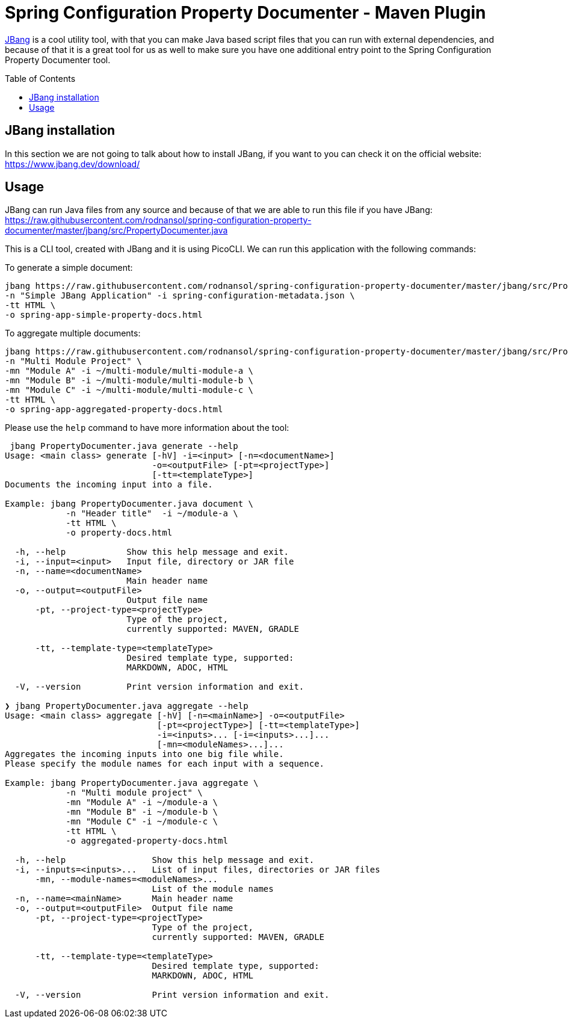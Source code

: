 = Spring Configuration Property Documenter - Maven Plugin
:toc:
:toc-placement!:
:toclevels: 4

https://jbang.dev[JBang] is a cool utility tool, with that you can make Java based script files that you can run with external dependencies, and because of that it is a great tool for us as well to make sure you have one additional entry point to the Spring Configuration Property Documenter tool.

toc::[]

== JBang installation
In this section we are not going to talk about how to install JBang, if you want to you can check it on the official website: https://www.jbang.dev/download/

== Usage

JBang can run Java files from any source and because of that we are able to run this file if you have JBang: https://raw.githubusercontent.com/rodnansol/spring-configuration-property-documenter/master/jbang/src/PropertyDocumenter.java

This is a CLI tool, created with JBang and it is using PicoCLI. We can run this application with the following commands:

.To generate a simple document:
[source,shell]
----
jbang https://raw.githubusercontent.com/rodnansol/spring-configuration-property-documenter/master/jbang/src/PropertyDocumenter.java generate \
-n "Simple JBang Application" -i spring-configuration-metadata.json \
-tt HTML \
-o spring-app-simple-property-docs.html
----

.To aggregate multiple documents:
[source,shell]
----
jbang https://raw.githubusercontent.com/rodnansol/spring-configuration-property-documenter/master/jbang/src/PropertyDocumenter.java aggregate \
-n "Multi Module Project" \
-mn "Module A" -i ~/multi-module/multi-module-a \
-mn "Module B" -i ~/multi-module/multi-module-b \
-mn "Module C" -i ~/multi-module/multi-module-c \
-tt HTML \
-o spring-app-aggregated-property-docs.html
----

Please use the `help` command to have more information about the tool:
[source,log]
----
 jbang PropertyDocumenter.java generate --help
Usage: <main class> generate [-hV] -i=<input> [-n=<documentName>]
                             -o=<outputFile> [-pt=<projectType>]
                             [-tt=<templateType>]
Documents the incoming input into a file.

Example: jbang PropertyDocumenter.java document \
            -n "Header title"  -i ~/module-a \
            -tt HTML \
            -o property-docs.html

  -h, --help            Show this help message and exit.
  -i, --input=<input>   Input file, directory or JAR file
  -n, --name=<documentName>
                        Main header name
  -o, --output=<outputFile>
                        Output file name
      -pt, --project-type=<projectType>
                        Type of the project,
                        currently supported: MAVEN, GRADLE

      -tt, --template-type=<templateType>
                        Desired template type, supported:
                        MARKDOWN, ADOC, HTML

  -V, --version         Print version information and exit.

❯ jbang PropertyDocumenter.java aggregate --help
Usage: <main class> aggregate [-hV] [-n=<mainName>] -o=<outputFile>
                              [-pt=<projectType>] [-tt=<templateType>]
                              -i=<inputs>... [-i=<inputs>...]...
                              [-mn=<moduleNames>...]...
Aggregates the incoming inputs into one big file while.
Please specify the module names for each input with a sequence.

Example: jbang PropertyDocumenter.java aggregate \
            -n "Multi module project" \
            -mn "Module A" -i ~/module-a \
            -mn "Module B" -i ~/module-b \
            -mn "Module C" -i ~/module-c \
            -tt HTML \
            -o aggregated-property-docs.html

  -h, --help                 Show this help message and exit.
  -i, --inputs=<inputs>...   List of input files, directories or JAR files
      -mn, --module-names=<moduleNames>...
                             List of the module names
  -n, --name=<mainName>      Main header name
  -o, --output=<outputFile>  Output file name
      -pt, --project-type=<projectType>
                             Type of the project,
                             currently supported: MAVEN, GRADLE

      -tt, --template-type=<templateType>
                             Desired template type, supported:
                             MARKDOWN, ADOC, HTML

  -V, --version              Print version information and exit.

----
